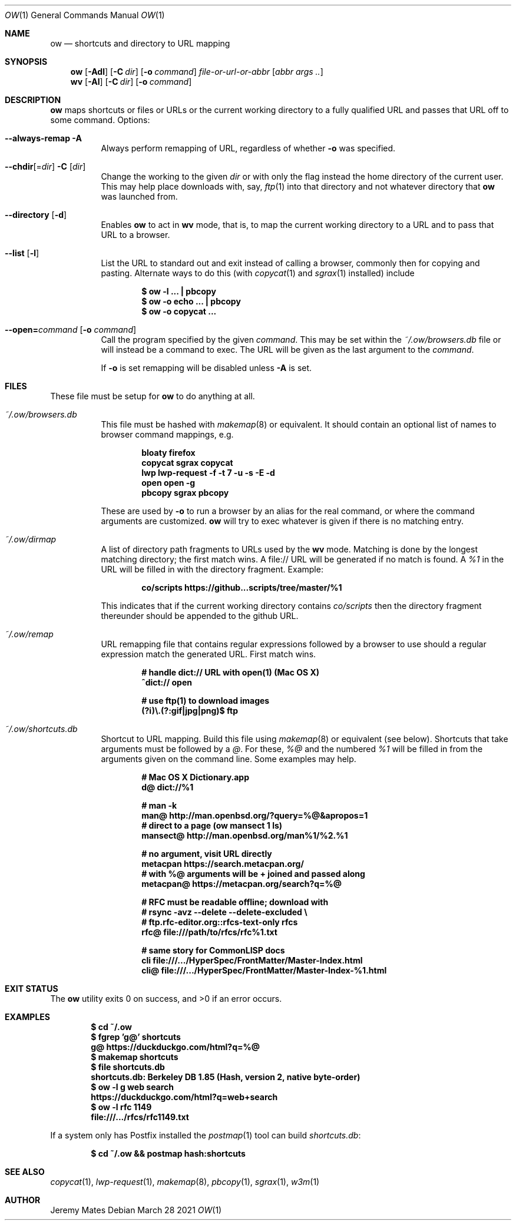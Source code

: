 .Dd March 28 2021
.Dt OW 1
.nh
.Os
.Sh NAME
.Nm ow
.Nd shortcuts and directory to URL mapping
.Sh SYNOPSIS
.Bk -words
.Nm
.Op Fl Adl
.Op Fl C Ar dir
.Op Fl o Ar command
.Ar file-or-url-or-abbr
.Op Ar abbr args ..
.Ek
.Bk -words
.Nm wv
.Bk -words
.Op Fl Al
.Op Fl C Ar dir
.Op Fl o Ar command
.Ek
.Sh DESCRIPTION
.Nm
maps shortcuts or files or URLs or the current working directory to
a fully qualified URL and passes that URL off to some command.
Options:
.Pp
.Bl -tag -width Ds
.It Cm --always-remap Fl A
Always perform remapping of URL, regardless of whether
.Fl o
was specified.
.It Cm --chdir Ns [= Ns Ar dir ] Fl C Op Ar dir
Change the working to the given
.Ar dir
or with only the flag instead the home directory of the current user.
This may help place downloads with, say,
.Xr ftp 1
into that directory and not whatever directory that
.Nm
was launched from.
.It Cm --directory Op Fl d
Enables
.Nm
to act in
.Nm wv
mode, that is, to map the current working directory to a URL and to pass
that URL to a browser.
.It Cm --list Op Fl l
List the URL to standard out and exit instead of calling a browser,
commonly then for copying and pasting. Alternate ways to do this (with
.Xr copycat 1
and
.Xr sgrax 1
installed) include
.Pp
.Dl $ Ic ow -l ... \&| pbcopy
.Dl $ Ic ow -o echo ... \&| pbcopy
.Dl $ Ic ow -o copycat ...
.It Cm --open= Ns Ar command Op Fl o Ar command
Call the program specified by the given
.Ar command .
This may be set within the
.Pa ~/.ow/browsers.db
file or will instead be a command to exec. The URL will be given as the
last argument to the
.Ar command .
.Pp
If
.Fl o
is set remapping will be disabled unless
.Fl A
is set.
.El
.Sh FILES
These file must be setup for
.Nm
to do anything at all.
.Bl -tag -width Ds
.It Pa ~/.ow/browsers.db
This file must be hashed with
.Xr makemap 8
or equivalent. It should contain an optional list of names to browser
command mappings, e.g.
.Pp
.Dl bloaty  firefox 
.Dl copycat sgrax copycat
.Dl lwp     lwp-request -f -t 7 -u -s -E -d
.Dl open    open -g
.Dl pbcopy  sgrax pbcopy
.Pp
These are used by
.Fl o
to run a browser by an alias for the real command, or where the command
arguments are customized.
.Nm
will try to exec whatever is given if there is no matching entry.
.It Pa ~/.ow/dirmap
A list of directory path fragments to URLs used by the
.Nm wv
mode. Matching is done by the longest matching directory; the first
match wins. A file:// URL will be generated if no match is found. A
.Ar %1
in the URL will be filled in with the directory fragment. Example:
.Pp
.Dl co/scripts https://github...scripts/tree/master/%1
.Pp
This indicates that if the current working directory contains
.Pa co/scripts
then the directory fragment thereunder should be appended to the
github URL.
.It Pa ~/.ow/remap
URL remapping file that contains regular expressions followed by a
browser to use should a regular expression match the generated URL.
First match wins.
.Pp
.Dl # handle dict:// URL with open(1) (Mac OS X)
.Dl ^dict:// open
.Pp
.Dl # use ftp(1) to download images
.Dl (?i)\e.(?:gif|jpg|png)$ ftp
.It Pa ~/.ow/shortcuts.db
Shortcut to URL mapping. Build this file using
.Xr makemap 8
or equivalent (see below). Shortcuts that take arguments must be
followed by a
.Ar @ .
For these,
.Ar %@
and the numbered
.Ar %1
will be filled in from the arguments given on the command line. Some
examples may help.
.Pp
.Dl # Mac OS X Dictionary.app
.Dl d@ dict://%1
.Pp
.Dl # man -k
.Dl man@ http://man.openbsd.org/?query=%@&apropos=1
.Dl # direct to a page (ow mansect 1 ls)
.Dl mansect@ http://man.openbsd.org/man%1/%2.%1
.Pp
.Dl # no argument, visit URL directly
.Dl metacpan    https://search.metacpan.org/
.Dl # with %@ arguments will be + joined and passed along
.Dl metacpan@   https://metacpan.org/search?q=%@
.Pp
.Dl # RFC must be readable offline; download with
.Dl # rsync -avz --delete --delete-excluded \e
.Dl # ftp.rfc-editor.org::rfcs-text-only rfcs
.Dl rfc@ file:///path/to/rfcs/rfc%1.txt
.Pp
.Dl # same story for CommonLISP docs
.Dl cli \& file:///.../HyperSpec/FrontMatter/Master-Index.html
.Dl cli@ file:///.../HyperSpec/FrontMatter/Master-Index-%1.html
.Sh EXIT STATUS
.Ex -std
.Sh EXAMPLES
.Dl $ Ic cd ~/.ow
.Dl $ Ic fgrep 'g@' shortcuts
.Dl g@ https://duckduckgo.com/html?q=%@
.Dl $ Ic makemap shortcuts
.Dl $ Ic file shortcuts.db
.Dl shortcuts.db: Berkeley DB 1.85 (Hash, version 2, native byte-order)
.Dl $ Ic ow -l g web search
.Dl https://duckduckgo.com/html?q=web+search
.Dl $ Ic ow -l rfc 1149
.Dl file:///.../rfcs/rfc1149.txt
.Pp
If a system only has Postfix installed the
.Xr postmap 1
tool can build
.Pa shortcuts.db :
.Pp
.Dl $ Ic cd ~/.ow && postmap hash:shortcuts
.Sh SEE ALSO
.Xr copycat 1 ,
.Xr lwp-request 1 ,
.Xr makemap 8 ,
.Xr pbcopy 1 ,
.Xr sgrax 1 ,
.Xr w3m 1
.Sh AUTHOR
.An Jeremy Mates
